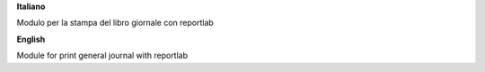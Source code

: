 **Italiano**

Modulo per la stampa del libro giornale con reportlab

**English**

Module for print general journal with reportlab
